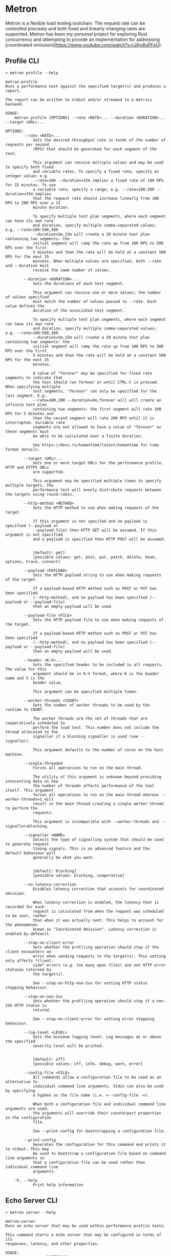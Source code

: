 * Metron
Metron is a flexible load testing toolchain. The request rate can be controlled precisely and both fixed and linearly changing rates are supported. Metron has been my personal project for exploring Rust concurrency and attempting to provide an implementation for addressing [coordinated omission](https://www.youtube.com/watch?v=lJ8ydIuPFeU).

** Profile CLI
#+begin_example
> metron profile --help

metron-profile
Runs a performance test against the specified target(s) and produces a report.

The report can be written to stdout and/or streamed to a metrics backend.

USAGE:
    metron profile [OPTIONS] --rate <RATE>... --duration <DURATION>... --target <URL>...

OPTIONS:
        --rate <RATE>...
            Sets the desired throughput rate in terms of the number of requests per second
            (RPS) that should be generated for each segment of the test.

            This argument can receive multiple values and may be used to specify both fixed
            and variable rates. To specify a fixed rate, specify an integer value; e.g.
            --rate=100 --duration=15m implies a fixed rate of 100 RPS for 15 minutes. To use
            a variable rate, specify a range; e.g. --rate=100:200 --duration=15m implies
            that the request rate should increase linearly from 100 RPS to 200 RPS over a 15
            minute duration.

            To specify multiple test plan segments, where each segment can have its own rate
            and duration, specify multiple comma-separated values; e.g. --rate=100:500,500
            --duration=5m,15m will create a 20 minute test plan containing two segments: the
            initial segment will ramp the rate up from 100 RPS to 500 RPS over the first
            5 minutes and then the rate will be held at a constant 500 RPS for the next 15
            minutes. When multiple values are specified, both --rate and --duration must
            receive the same number of values.

        --duration <DURATION>...
            Sets the durations of each test segment.

            This argument can receive one or more values; the number of values specified
            must match the number of values passed to --rate. Each value defines the
            duration of the associated test segment.

            To specify multiple test plan segments, where each segment can have its own rate
            and duration, specify multiple comma-separated values; e.g. --rate=100:500,500
            --duration=5m,15m will create a 20 minute test plan containing two segments: the
            initial segment will ramp the rate up from 100 RPS to 500 RPS over the first
            5 minutes and then the rate will be held at a constant 500 RPS for the next 15
            minutes.

            A value of "forever" may be specified for fixed rate segments to indicate that
            the test should run forever or until CTRL-C is pressed. When specifying multiple
            test segments, "forever" can only be specified for the last segment. E.g.
            --rate=100,200 --duration=5m,forever will will create an infinite test plan
            containing two segments: the first segment will rate 100 RPS for 5 minutes and
            then the second segment will rate 200 RPS until it is interrupted. Variable rate
            segments are not allowed to have a value of "forever" as these segments must
            be able to be calculated over a finite duration.

            See https://docs.rs/humantime/latest/humantime for time format details.

        --target <URL>...
            Sets one or more target URLs for the performance profile. HTTP and HTTPS URLs
            are supported.

            This argument may be specified multiple times to specify multiple targets. The
            performance test will evenly distribute requests between the targets using round-robin.

        --http-method <METHOD>
            Sets the HTTP method to use when making requests of the target.

            If this argument is not specifed and no payload is specified (--payload or
            --payload-file) then HTTP GET will be assumed. If this argument is not specified
            and a payload is specified then HTTP POST will be assumed.


            [default: get]
            [possible values: get, post, put, patch, delete, head, options, trace, connect]

        --payload <PAYLOAD>
            Sets the HTTP payload string to use when making requests of the target.

            If a payload-based HTTP method such as POST or PUT has been specified
            (--http-method), and no payload has been specified (--payload or --payload-file)
            then an empty payload will be used.

        --payload-file <FILE>
            Sets the HTTP payload file to use when making requests of the target.

            If a payload-based HTTP method such as POST or PUT has been specified
            (--http-method), and no payload has been specified (--payload or --payload-file)
            then an empty payload will be used.

        --header <K:V>...
            Sets the specified header to be included in all requests. The value for this
            argument should be in K:V format, where K is the header name and V is the
            header value.

            This argument can be specified multiple times.

        --worker-threads <COUNT>
            Sets the number of worker threads to be used by the runtime to COUNT.

            The worker threads are the set of threads that are cooperatively scheduled to
            perform the load test. This number does not include the thread allocated to the
            signaller if a blocking signaller is used (see --signaller).

            This argument defaults to the number of cores on the host machine.

        --single-threaded
            Forces all operations to run on the main thread.

            The utility of this argument is unknown beyond providing interesting data on how
            the number of threads affects performance of the tool itself. This argument
            forces all operations to run on the main thread whereas --worker-threads=1 will
            result in the main thread creating a single worker thread to perform the
            requests.

            This argument is incompatible with --worker-threads and --signaller=blocking.

        --signaller <NAME>
            Selects the type of signalling system that should be used to generate request
            timing signals. This is an advanced feature and the default behaviour will
            generally be what you want.


            [default: blocking]
            [possible values: blocking, cooperative]

        --no-latency-correction
            Disables latency correction that accounts for coordinated omission.

            When latency correction is enabled, the latency that is recorded for each
            request is calculated from when the request was scheduled to be sent, rather
            than when it was actually sent. This helps to account for the phenomenon
            known as "Coordinated Omission". Latency correction is enabled by defeault.

        --stop-on-client-error
            Sets whether the profiling operation should stop if the client encounters an
            error when sending requests to the target(s). This setting only affects *client-
            side* errors (e.g. too many open files) and not HTTP error statuses returned by
            the target(s).

            See --stop-on-http-non-2xx for setting HTTP status stopping behaviour.

        --stop-on-non-2xx
            Sets whether the profiling operation should stop if a non-2XX HTTP status is
            retured.

            See --stop-on-client-error for setting error stopping behaviour.

        --log-level <LEVEL>
            Sets the minimum logging level. Log messages at or above the specified
            severity level will be printed.


            [default: off]
            [possible values: off, info, debug, warn, error]

        --config-file <FILE>
            All commands allow a configuration file to be used as an alternative to
            individual command line arguments. Stdin can also be used by specifying
            a hyphen as the file name (i.e. =--config-file -=).

            When both a configuration file and individual command line arguments are used,
            the arguments will override their counterpart properties in the configuration
            file.

            See --print-config for bootstrapping a configuration file.

        --print-config
            Generates the configuration for this command and prints it to stdout. This may
            be used to bootstrap a configuration file based on command line arguments so
            that a configuration file can be used rather than individual command line
            arguments.

    -h, --help
            Print help information
#+end_example

** Echo Server CLI
#+begin_example
> metron server --help

metron-server
Runs an echo server that may be used within performance profile tests.

This command starts a echo server that may be configured in terms of its
responses, latency, and other properties.

USAGE:
    metron server [OPTIONS]

OPTIONS:
        --log-level <LEVEL>
            Sets the minimum logging level. Log messages at or above the specified
            severity level will be printed.


            [default: info]
            [possible values: off, info, debug, warn, error]

        --port <PORT>
            Sets the server listening port to PORT. Defaults to 8000.


            [default: 8000]

        --worker-threads <COUNT>
            Sets the number of worker threads to be used by the runtime to COUNT.

            If this value is not specified it will default to the number of cores on the
            host machine.

        --config-file <FILE>
            All commands allow a configuration file to be used as an alternative to
            individual command line arguments. Stdin can also be used by specifying
            a hyphen as the file name (i.e. `--config-file -`).

            When both a configuration file and individual command line arguments are used,
            the arguments will override their counterpart properties in the configuration
            file.

            See --print-config for bootstrapping a configuration file.

        --print-config
            Generates the configuration for this command and prints it to stdout. This may
            be used to bootstrap a configuration file based on command line arguments so
            that a configuration file can be used rather than individual command line
            arguments.

    -h, --help
            Print help information
#+end_example
